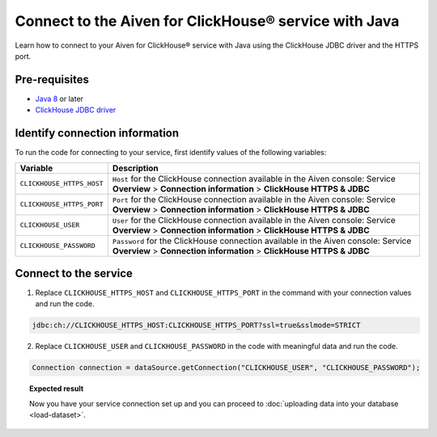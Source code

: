 Connect to the Aiven for ClickHouse® service with Java
======================================================

Learn how to connect to your Aiven for ClickHouse® service with Java using the ClickHouse JDBC driver and the HTTPS port.

Pre-requisites
--------------

* `Java 8 <https://www.java.com/en/download/>`_ or later
* `ClickHouse JDBC driver <https://github.com/ClickHouse/clickhouse-jdbc/tree/master/clickhouse-jdbc>`_

Identify connection information
-------------------------------

To run the code for connecting to your service, first identify values of the following variables:

===========================     =======================================================================================
Variable                        Description
===========================     =======================================================================================
``CLICKHOUSE_HTTPS_HOST``       ``Host`` for the ClickHouse connection available in the Aiven console: Service **Overview** > **Connection information** > **ClickHouse HTTPS & JDBC**
``CLICKHOUSE_HTTPS_PORT``       ``Port`` for the ClickHouse connection available in the Aiven console: Service **Overview** > **Connection information** > **ClickHouse HTTPS & JDBC**                 
``CLICKHOUSE_USER``             ``User`` for the ClickHouse connection available in the Aiven console: Service **Overview** > **Connection information** > **ClickHouse HTTPS & JDBC**           
``CLICKHOUSE_PASSWORD``         ``Password`` for the ClickHouse connection available in the Aiven console: Service **Overview** > **Connection information** > **ClickHouse HTTPS & JDBC**           
===========================     =======================================================================================

Connect to the service
----------------------

1. Replace ``CLICKHOUSE_HTTPS_HOST`` and ``CLICKHOUSE_HTTPS_PORT`` in the command with your connection values and run the code.

.. code:: shell

    jdbc:ch://CLICKHOUSE_HTTPS_HOST:CLICKHOUSE_HTTPS_PORT?ssl=true&sslmode=STRICT

2. Replace ``CLICKHOUSE_USER`` and ``CLICKHOUSE_PASSWORD`` in the code with meaningful data and run the code.

.. code:: java

    Connection connection = dataSource.getConnection("CLICKHOUSE_USER", "CLICKHOUSE_PASSWORD");

.. topic:: Expected result

    Now you have your service connection set up and you can proceed to :doc:`uploading data into your database <load-dataset>`.

.. seealso::

    For information on how to connect to the Aiven for Clickhouse service with the ClickHouse client, see :doc:`Connect with the ClickHouse client </docs/products/clickhouse/howto/connect-with-clickhouse-cli>`.

